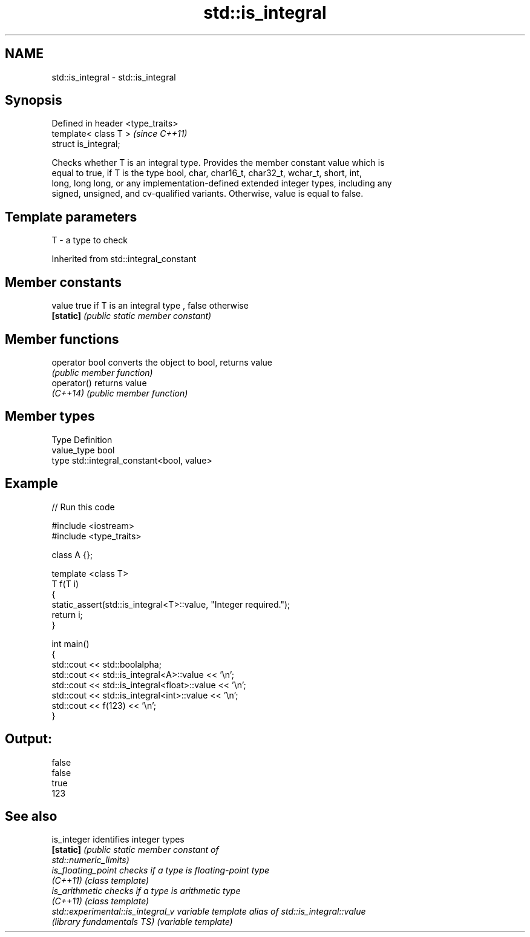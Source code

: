 .TH std::is_integral 3 "Nov 25 2015" "2.1 | http://cppreference.com" "C++ Standard Libary"
.SH NAME
std::is_integral \- std::is_integral

.SH Synopsis
   Defined in header <type_traits>
   template< class T >              \fI(since C++11)\fP
   struct is_integral;

   Checks whether T is an integral type. Provides the member constant value which is
   equal to true, if T is the type bool, char, char16_t, char32_t, wchar_t, short, int,
   long, long long, or any implementation-defined extended integer types, including any
   signed, unsigned, and cv-qualified variants. Otherwise, value is equal to false.

.SH Template parameters

   T - a type to check

   

Inherited from std::integral_constant

.SH Member constants

   value    true if T is an integral type , false otherwise
   \fB[static]\fP \fI(public static member constant)\fP

.SH Member functions

   operator bool converts the object to bool, returns value
                 \fI(public member function)\fP
   operator()    returns value
   \fI(C++14)\fP       \fI(public member function)\fP

.SH Member types

   Type       Definition
   value_type bool
   type       std::integral_constant<bool, value>

.SH Example

   
// Run this code

 #include <iostream>
 #include <type_traits>
  
 class A {};
  
 template <class T>
 T f(T i)
 {
     static_assert(std::is_integral<T>::value, "Integer required.");
     return i;
 }
  
 int main()
 {
     std::cout << std::boolalpha;
     std::cout << std::is_integral<A>::value << '\\n';
     std::cout << std::is_integral<float>::value << '\\n';
     std::cout << std::is_integral<int>::value << '\\n';
     std::cout << f(123) << '\\n';
 }

.SH Output:

 false
 false
 true
 123

.SH See also

   is_integer                       identifies integer types
   \fB[static]\fP                         \fI\fI(public static member\fP constant of\fP
                                    std::numeric_limits) 
   is_floating_point                checks if a type is floating-point type
   \fI(C++11)\fP                          \fI(class template)\fP 
   is_arithmetic                    checks if a type is arithmetic type
   \fI(C++11)\fP                          \fI(class template)\fP 
   std::experimental::is_integral_v variable template alias of std::is_integral::value
   (library fundamentals TS)        (variable template) 
